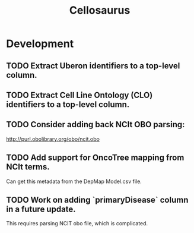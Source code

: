 #+TITLE: Cellosaurus
#+STARTUP: content
* Development
** TODO Extract Uberon identifiers to a top-level column.
** TODO Extract Cell Line Ontology (CLO) identifiers to a top-level column.
** TODO Consider adding back NCIt OBO parsing:
    http://purl.obolibrary.org/obo/ncit.obo
** TODO Add support for OncoTree mapping from NCIt terms.
    Can get this metadata from the DepMap Model.csv file.
** TODO Work on adding `primaryDisease` column in a future update.
    This requires parsing NCIT obo file, which is complicated.
